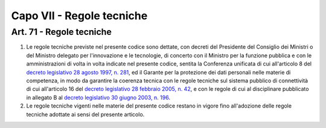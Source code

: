 Capo VII - Regole tecniche
**************************

.. _`art71`:

Art. 71 - Regole tecniche
.........................

1. Le regole tecniche previste nel presente codice sono dettate, con decreti
   del Presidente del Consiglio dei Ministri o del Ministro delegato per
   l'innovazione e le tecnologie, di concerto con il Ministro per la funzione
   pubblica e con le amministrazioni di volta in volta indicate nel presente
   codice, sentita la Conferenza unificata di cui all'articolo 8 del `decreto
   legislativo 28 agosto 1997, n. 281`_, ed il Garante per la protezione dei
   dati personali nelle materie di competenza, in modo da garantire la coerenza
   tecnica con le regole tecniche sul sistema pubblico di connettività di cui
   all'articolo 16 del `decreto legislativo 28 febbraio 2005, n. 42`_, e con le
   regole di cui al disciplinare pubblicato in allegato B al `decreto
   legislativo 30 giugno 2003, n. 196`_.
   
2. Le regole tecniche vigenti nelle materie del presente codice restano in
   vigore fino all'adozione delle regole tecniche adottate ai sensi del
   presente articolo.

.. _`decreto legislativo 30 giugno 2003, n. 196`: http://www.normattiva.it/uri-res/N2Ls?urn:nir:stato:decreto.legislativo:2003-06-30;196!vig=
.. _`decreto legislativo 28 agosto 1997, n. 281`: http://www.normattiva.it/uri-res/N2Ls?urn:nir:stato:decreto.legislativo:1997-08-28;281!vig=
.. _`decreto legislativo 28 febbraio 2005, n. 42`: http://www.normattiva.it/uri-res/N2Ls?urn:nir:stato:decreto.legislativo:2005-02-28;42!vig=

